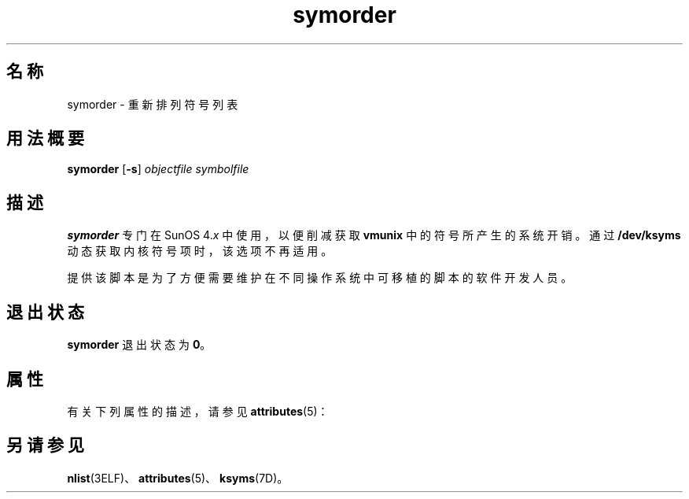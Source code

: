 '\" te
.\"  Copyright (c) 1995, 2011, Oracle and/or its affiliates. 保留所有权利。
.TH symorder 1 "2011 年 6 月 8 日" "SunOS 5.11" "用户命令"
.SH 名称
symorder \- 重新排列符号列表
.SH 用法概要
.LP
.nf
\fBsymorder\fR [\fB-s\fR] \fIobjectfile\fR \fIsymbolfile\fR
.fi

.SH 描述
.sp
.LP
\fBsymorder\fR 专门在 SunOS 4.\fIx\fR 中使用，以便削减获取 \fBvmunix\fR 中的符号所产生的系统开销。通过 \fB/dev/ksyms\fR 动态获取内核符号项时，该选项不再适用。
.sp
.LP
提供该脚本是为了方便需要维护在不同操作系统中可移植的脚本的软件开发人员。
.SH 退出状态
.sp
.LP
\fBsymorder\fR 退出状态为 \fB0\fR。
.SH 属性
.sp
.LP
有关下列属性的描述，请参见 \fBattributes\fR(5)：
.sp

.sp
.TS
tab() box;
lw(2.75i) lw(2.75i) 
lw(2.75i) lw(2.75i) 
.
属性类型\fB\fR\fB属性值\fR
可用性developer/base-developer-utilities
.TE

.SH 另请参见
.sp
.LP
\fBnlist\fR(3ELF)、\fBattributes\fR(5)、\fBksyms\fR(7D)。
